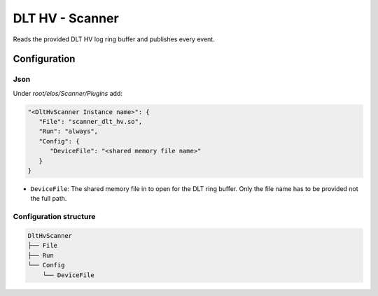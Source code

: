 DLT HV - Scanner
================

Reads the provided DLT HV log ring buffer and publishes every event.

Configuration
-------------

Json
~~~~

Under `root/elos/Scanner/Plugins` add:

.. code:: json

   "<DltHvScanner Instance name>": {
      "File": "scanner_dlt_hv.so",
      "Run": "always",
      "Config": {
         "DeviceFile": "<shared memory file name>"
      }
   }

- ``DeviceFile``: The shared memory file in to open for the DLT ring buffer.
  Only the file name has to be provided not the full path.

Configuration structure
~~~~~~~~~~~~~~~~~~~~~~~

.. code:: bash

   DltHvScanner
   ├── File
   ├── Run
   └── Config
       └── DeviceFile

